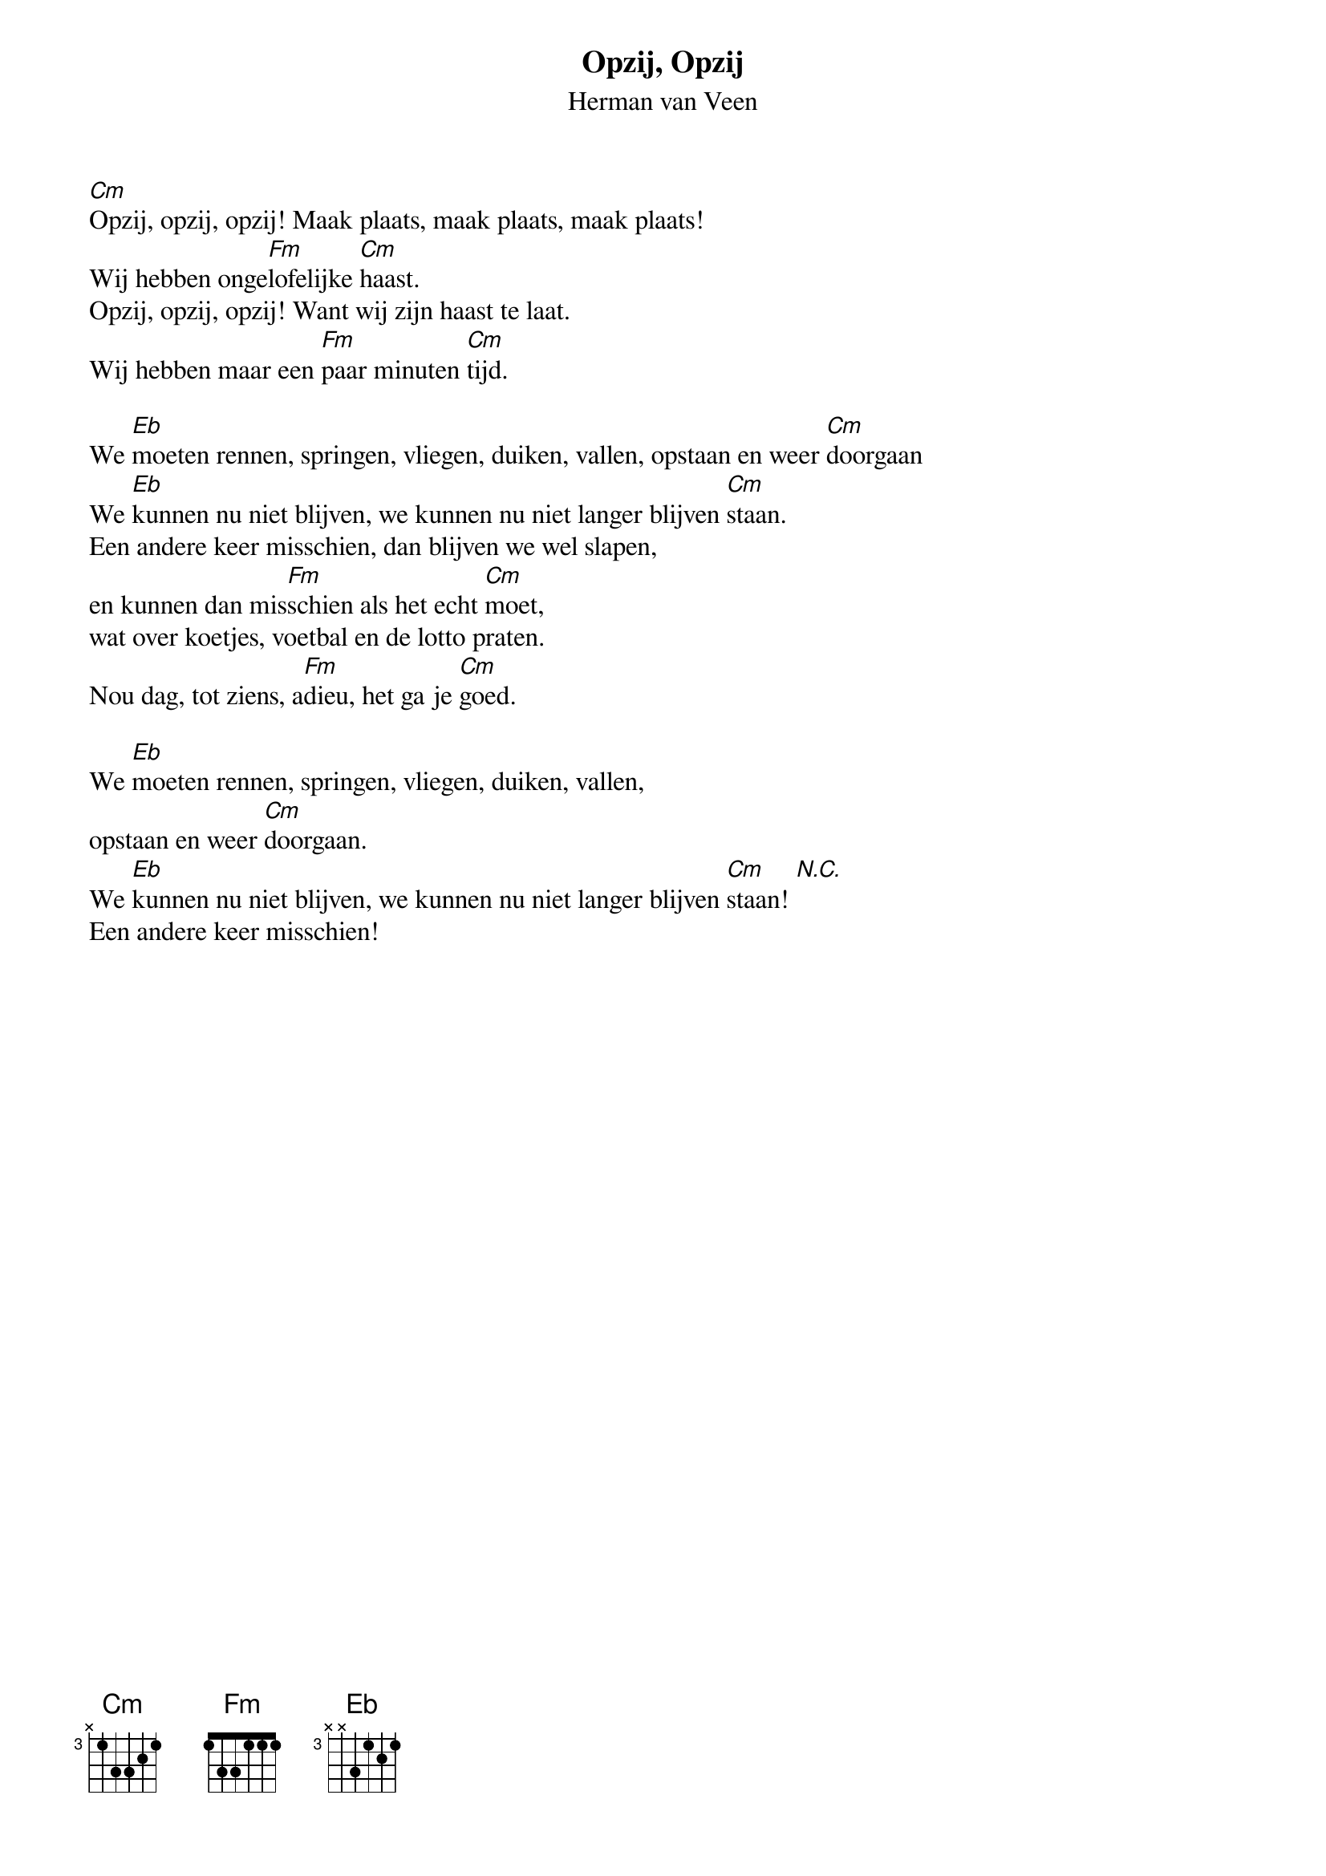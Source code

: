 {t:Opzij, Opzij}
{st:Herman van Veen}
 
[Cm]Opzij, opzij, opzij! Maak plaats, maak plaats, maak plaats!
Wij hebben onge[Fm]lofelijke [Cm]haast.
Opzij, opzij, opzij! Want wij zijn haast te laat.
Wij hebben maar een [Fm]paar minuten [Cm]tijd.

We [Eb]moeten rennen, springen, vliegen, duiken, vallen, opstaan en weer [Cm]doorgaan
We [Eb]kunnen nu niet blijven, we kunnen nu niet langer blijven [Cm]staan.
Een andere keer misschien, dan blijven we wel slapen,
en kunnen dan mis[Fm]schien als het echt [Cm]moet,
wat over koetjes, voetbal en de lotto praten.
Nou dag, tot ziens, a[Fm]dieu, het ga je [Cm]goed.

We [Eb]moeten rennen, springen, vliegen, duiken, vallen,
opstaan en weer [Cm]doorgaan.
We [Eb]kunnen nu niet blijven, we kunnen nu niet langer blijven [Cm]staan! [N.C.]
Een andere keer misschien!
